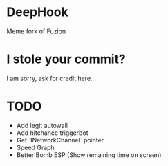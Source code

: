 * DeepHook
Meme fork of Fuzion

* I stole your commit?
I am sorry, ask for credit here.
* TODO
  - Add legit autowall
  - Add hitchance triggerbot
  - Get `INetworkChannel` pointer
  - Speed Graph
  - Better Bomb ESP (Show remaining time on screen)
